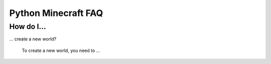 .. _faq:

======================
 Python Minecraft FAQ
======================

How do I...
===========

... create a new world?

   To create a new world, you need to ...

